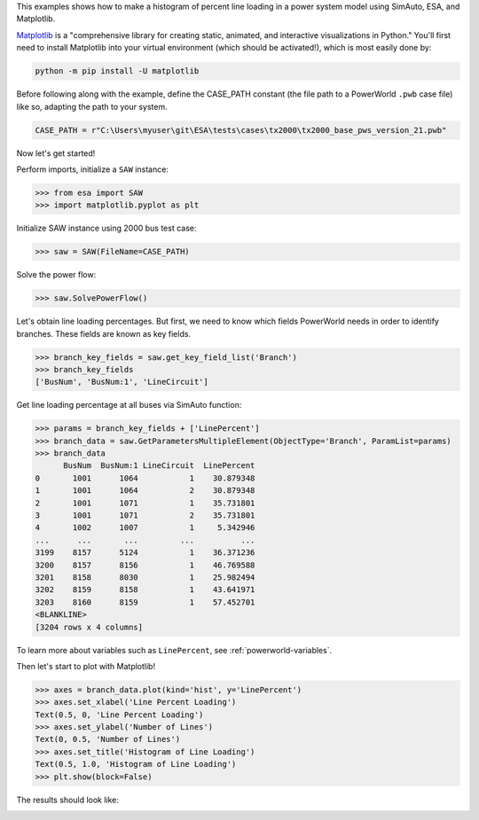 This examples shows how to make a histogram of percent line loading in
a power system model using SimAuto, ESA, and Matplotlib.

`Matplotlib <https://matplotlib.org/>`__ is a "comprehensive library for
creating static, animated, and interactive visualizations in Python."
You'll first need to install Matplotlib into your virtual environment
(which should be activated!), which is most easily done by:

.. code:: bat

    python -m pip install -U matplotlib

Before following along with the example, define the CASE_PATH constant
(the file path to a PowerWorld ``.pwb`` case file) like so, adapting the
path to your system.

.. code:: python

  CASE_PATH = r"C:\Users\myuser\git\ESA\tests\cases\tx2000\tx2000_base_pws_version_21.pwb"

Now let's get started!

Perform imports, initialize a ``SAW`` instance:

.. code:: python

    >>> from esa import SAW
    >>> import matplotlib.pyplot as plt

Initialize SAW instance using 2000 bus test case:

.. code:: python

    >>> saw = SAW(FileName=CASE_PATH)

Solve the power flow:

.. code:: python

    >>> saw.SolvePowerFlow()

Let's obtain line loading percentages. But first, we need to know which
fields PowerWorld needs in order to identify branches. These fields are
known as key fields.

.. code:: python

    >>> branch_key_fields = saw.get_key_field_list('Branch')
    >>> branch_key_fields
    ['BusNum', 'BusNum:1', 'LineCircuit']

Get line loading percentage at all buses via SimAuto function:

.. code:: python

    >>> params = branch_key_fields + ['LinePercent']
    >>> branch_data = saw.GetParametersMultipleElement(ObjectType='Branch', ParamList=params)
    >>> branch_data
          BusNum  BusNum:1 LineCircuit  LinePercent
    0       1001      1064           1    30.879348
    1       1001      1064           2    30.879348
    2       1001      1071           1    35.731801
    3       1001      1071           2    35.731801
    4       1002      1007           1     5.342946
    ...      ...       ...         ...          ...
    3199    8157      5124           1    36.371236
    3200    8157      8156           1    46.769588
    3201    8158      8030           1    25.982494
    3202    8159      8158           1    43.641971
    3203    8160      8159           1    57.452701
    <BLANKLINE>
    [3204 rows x 4 columns]

To learn more about variables such as ``LinePercent``, see
:ref:`powerworld-variables`.

Then let's start to plot with Matplotlib!

.. code:: python

    >>> axes = branch_data.plot(kind='hist', y='LinePercent')
    >>> axes.set_xlabel('Line Percent Loading')
    Text(0.5, 0, 'Line Percent Loading')
    >>> axes.set_ylabel('Number of Lines')
    Text(0, 0.5, 'Number of Lines')
    >>> axes.set_title('Histogram of Line Loading')
    Text(0.5, 1.0, 'Histogram of Line Loading')
    >>> plt.show(block=False)

The results should look like:

.. image:: https://github.com/mzy2240/ESA/raw/develop/docs/rst/snippets/line_loading_histogram.png
    :width: 100 %
    :align: center
